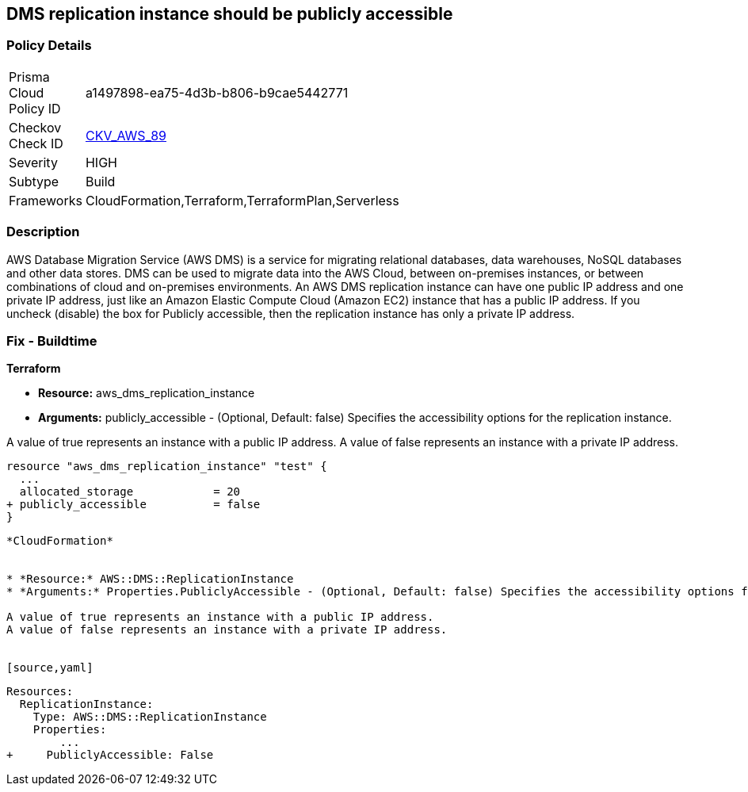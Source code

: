 == DMS replication instance should be publicly accessible


=== Policy Details 

[width=45%]
[cols="1,1"]
|=== 
|Prisma Cloud Policy ID 
| a1497898-ea75-4d3b-b806-b9cae5442771

|Checkov Check ID 
| https://github.com/bridgecrewio/checkov/tree/master/checkov/terraform/checks/resource/aws/DMSReplicationInstancePubliclyAccessible.py[CKV_AWS_89]

|Severity
|HIGH

|Subtype
|Build

|Frameworks
|CloudFormation,Terraform,TerraformPlan,Serverless

|=== 



=== Description 


AWS Database Migration Service (AWS DMS) is a service for migrating relational databases, data warehouses, NoSQL databases and other data stores.
DMS can be used to migrate data into the AWS Cloud, between on-premises instances, or between combinations of cloud and on-premises environments.
An AWS DMS replication instance can have one public IP address and one private IP address, just like an Amazon Elastic Compute Cloud (Amazon EC2) instance that has a public IP address.
If you uncheck (disable) the box for Publicly accessible, then the replication instance has only a private IP address.

=== Fix - Buildtime


*Terraform* 


* *Resource:* aws_dms_replication_instance
* *Arguments:* publicly_accessible - (Optional, Default: false) Specifies the accessibility options for the replication instance.

A value of true represents an instance with a public IP address.
A value of false represents an instance with a private IP address.


[source,go]
----
resource "aws_dms_replication_instance" "test" {
  ...
  allocated_storage            = 20
+ publicly_accessible          = false
}
----
----


*CloudFormation* 


* *Resource:* AWS::DMS::ReplicationInstance
* *Arguments:* Properties.PubliclyAccessible - (Optional, Default: false) Specifies the accessibility options for the replication instance.

A value of true represents an instance with a public IP address.
A value of false represents an instance with a private IP address.


[source,yaml]
----
----
Resources:
  ReplicationInstance:
    Type: AWS::DMS::ReplicationInstance
    Properties: 
        ...
+     PubliclyAccessible: False
----
